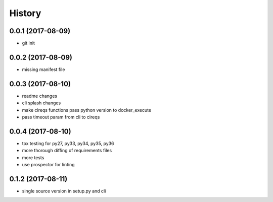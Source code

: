 =======
History
=======

0.0.1 (2017-08-09)
------------------

* git init


0.0.2 (2017-08-09)
------------------

* missing manifest file

0.0.3 (2017-08-10)
------------------

* readme changes
* cli splash changes
* make cireqs functions pass python version to docker_execute
* pass timeout param from cli to cireqs

0.0.4 (2017-08-10)
------------------

* tox testing for py27, py33, py34, py35, py36
* more thorough diffing of requirements files
* more tests
* use prospector for linting

0.1.2 (2017-08-11)
------------------

* single source version in setup.py and cli